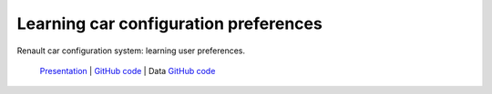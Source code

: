 .. _rccs:

======================================
Learning car configuration preferences
======================================

Renault car configuration system: learning user preferences.
 
  `Presentation <https://github.com/toulbar2/CFN-learn/tree/master/renault#readme>`_ |
  `GitHub code <https://github.com/toulbar2/CFN-learn>`_ 
  |github_logo_CFNlearn| |
  Data `GitHub code <https://github.com/toulbar2/CFN-learn/tree/master/renault>`_
  |github_logo_renault|


.. |github_logo_renault| image:: /_static/img/logo-github.png
   :width: 30
   :alt: `github_url_renault`_
   :target: `github_url_renault`_

.. _github_url_renault: https://github.com/toulbar2/CFN-learn/tree/master/renault

.. |github_logo_CFNlearn| image:: /_static/img/logo-github.png
   :width: 30
   :alt: `github_url_CFNlearn`_
   :target: `github_url_CFNlearn`_

.. _github_url_CFNlearn: https://github.com/toulbar2/CFN-learn

